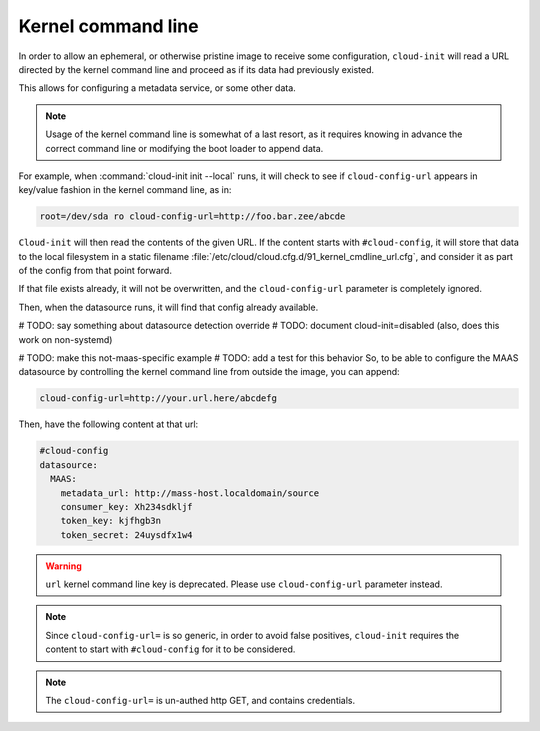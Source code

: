 .. _kernel_cmdline:

Kernel command line
*******************

In order to allow an ephemeral, or otherwise pristine image to receive some
configuration, ``cloud-init`` will read a URL directed by the kernel command
line and proceed as if its data had previously existed.

This allows for configuring a metadata service, or some other data.

.. note::
   Usage of the kernel command line is somewhat of a last resort,
   as it requires knowing in advance the correct command line or modifying
   the boot loader to append data.

For example, when :command:`cloud-init init --local` runs, it will check to
see if ``cloud-config-url`` appears in key/value fashion in the kernel command
line, as in:

.. code-block:: text

   root=/dev/sda ro cloud-config-url=http://foo.bar.zee/abcde

``Cloud-init`` will then read the contents of the given URL. If the content
starts with ``#cloud-config``, it will store that data to the local filesystem
in a static filename :file:`/etc/cloud/cloud.cfg.d/91_kernel_cmdline_url.cfg`,
and consider it as part of the config from that point forward.

If that file exists already, it will not be overwritten, and the
``cloud-config-url`` parameter is completely ignored.

Then, when the datasource runs, it will find that config already available.

# TODO: say something about datasource detection override
# TODO: document cloud-init=disabled (also, does this work on non-systemd)


# TODO: make this not-maas-specific example
# TODO: add a test for this behavior
So, to be able to configure the MAAS datasource by controlling the
kernel command line from outside the image, you can append:

.. code-block:: text

    cloud-config-url=http://your.url.here/abcdefg

Then, have the following content at that url:

.. code-block:: yaml

    #cloud-config
    datasource:
      MAAS:
        metadata_url: http://mass-host.localdomain/source
        consumer_key: Xh234sdkljf
        token_key: kjfhgb3n
        token_secret: 24uysdfx1w4

.. warning::

   ``url`` kernel command line key is deprecated.
   Please use ``cloud-config-url`` parameter instead.

.. note::

   Since ``cloud-config-url=`` is so generic, in order to avoid false
   positives, ``cloud-init`` requires the content to start with
   ``#cloud-config`` for it to be considered.


.. note::

   The ``cloud-config-url=`` is un-authed http GET, and contains credentials.

